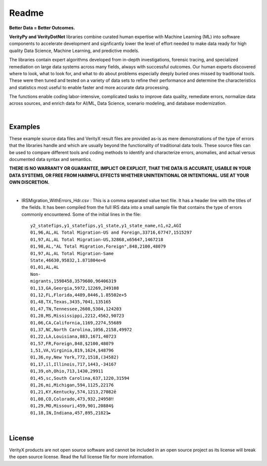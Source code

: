 Readme
========

**Better Data = Better Outcomes.** 

**VerityPy and VerityDotNet** libraries combine curated human expertise with Machine Learning (ML) 
into software components to accelerate development and signficantly lower the level of effort needed 
to make data ready for high quality Data Science, Machine Learning, and predictive models.

The libraries contain expert algorithms developed from in-depth investigations, forensic tracing, and specialized remediation on 
large data systems across many fields, always with successful outcomes. Our human experts discovered where to look, 
what to look for, and what to do about problems especially deeply buried ones missed by traditional tools. These were then tuned 
and tested on a variety of data sets to refine their performance and determine the characteristics and statistics most 
useful to enable faster and more accurate data processing.

The functions enable coding labor-intensive, complicated tasks to improve data quality, remediate errors, 
normalize data across sources, and enrich data for AI/ML, Data Science, scenario modeling, and database modernization.

|

Examples
-------------------------

These example source data files and VerityX result files are provided as-is as mere demonstrations of the 
type of errors that the libraries handle and which are usually beyond the functionality of traditional data tools. 
These source files can be used to compare different tools and coding methods to identify and characterize errors, 
anomalies, and actual versus documented data syntax and semantics.

**THERE IS NO WARRANTY OR GUARANTEE, IMPLICT OR EXPLICIT, THAT THE DATA IS ACCURATE, USABLE IN YOUR 
DATA SYSTEMS, OR FREE FROM HARMFUL EFFECTS WHETHER UNINTENTIONAL OR INTENTIONAL. USE AT YOUR OWN DISCRETION.**

|

* IRSMigration_WithErrors_Hdr.csv : This is a comma separated value text file. It has a header line with the titles 
  of the fields. It has been compiled from the full IRS data into a small sample file that contains the type of errors 
  commonly encountered. Some of the initial lines in the file::
  
    y2_statefips,y1_statefips,y1_state,y1_state_name,n1,n2,AGI
    01,96,AL,AL Total Migration-US and Foreign,33716,67747,1515297
    01,97,AL,AL Total Migration-US,32868,x65647,1467218
    01,98,AL,"AL Total Migration,Foreign",848,2100,48079
    01,97,AL,AL Total Migration-Same 
    State,46630,95832,1.871804e+6
    01,01,AL,AL 
    Non-
    migrants,1598458,3579600,96406319
    01,13,GA,Georgia,5972,12269,249108
    01,12,FL,Florida,4489,8446,1.85502e+5
    01,48,TX,Texas,3435,7041,135165
    01,47,TN,Tennessee,2608,5304,124203
    01,28,MS,Mississippi,2212,4562,90723
    01,06,CA,California,1169,2274,55689
    01,37,NC,North Carolina,1056,2158,49972
    01,22,LA,Louisiana,883,1671,40723
    01,57,FR,Foreign,848,$2100,48079
    1,51,VA,Virginia,819,1624,$48796
    01,36,ny,New York,772,1518,(34582)
    01,17,il,Illinois,717,1443,-34167
    01,39,oh,Ohio,713,1430,29911
    01,45,sc,South Carolina,637,1220,31594
    01,26,mi,Michigan,594,1125,22176
    01,21,KY,Kentucky,574,1213,27082ê
    01,08,CO,Colorado,473,932,24958‼
    01,29,MO,Missouri,459,901,20884§
    01,18,IN,Indiana,457,895,21821►




|

License
-----------

VerityX products are not open source software and cannot be included in an open source project as its license will break the open source license. Read the full license file for more information.
